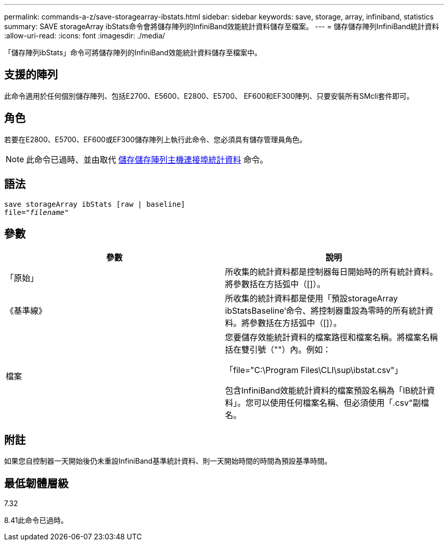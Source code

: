 ---
permalink: commands-a-z/save-storagearray-ibstats.html 
sidebar: sidebar 
keywords: save, storage, array, infiniband, statistics 
summary: SAVE storageArray ibStats命令會將儲存陣列的InfiniBand效能統計資料儲存至檔案。 
---
= 儲存儲存陣列InfiniBand統計資料
:allow-uri-read: 
:icons: font
:imagesdir: ./media/


[role="lead"]
「儲存陣列ibStats」命令可將儲存陣列的InfiniBand效能統計資料儲存至檔案中。



== 支援的陣列

此命令適用於任何個別儲存陣列、包括E2700、E5600、E2800、E5700、 EF600和EF300陣列、只要安裝所有SMcli套件即可。



== 角色

若要在E2800、E5700、EF600或EF300儲存陣列上執行此命令、您必須具有儲存管理員角色。

[NOTE]
====
此命令已過時、並由取代 xref:save-storagearray-hostportstatistics.adoc[儲存儲存陣列主機連接埠統計資料] 命令。

====


== 語法

[listing, subs="+macros"]
----
save storageArray ibStats [raw | baseline]
file=pass:quotes["_filename_"]
----


== 參數

[cols="2*"]
|===
| 參數 | 說明 


 a| 
「原始」
 a| 
所收集的統計資料都是控制器每日開始時的所有統計資料。將參數括在方括弧中（[]）。



 a| 
《基準線》
 a| 
所收集的統計資料都是使用「預設storageArray ibStatsBaseline'命令、將控制器重設為零時的所有統計資料。將參數括在方括弧中（[]）。



 a| 
檔案
 a| 
您要儲存效能統計資料的檔案路徑和檔案名稱。將檔案名稱括在雙引號（""）內。例如：

「file="C:\Program Files\CLI\sup\ibstat.csv"」

包含InfiniBand效能統計資料的檔案預設名稱為「IB統計資料」。您可以使用任何檔案名稱、但必須使用「.csv"副檔名。

|===


== 附註

如果您自控制器一天開始後仍未重設InfiniBand基準統計資料、則一天開始時間的時間為預設基準時間。



== 最低韌體層級

7.32

8.41此命令已過時。
